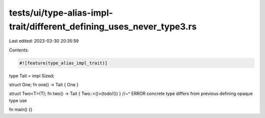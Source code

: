 tests/ui/type-alias-impl-trait/different_defining_uses_never_type3.rs
=====================================================================

Last edited: 2023-03-30 20:35:59

Contents:

.. code-block:: rs

    #![feature(type_alias_impl_trait)]

type Tait = impl Sized;

struct One;
fn one() -> Tait { One }

struct Two<T>(T);
fn two() -> Tait { Two::<()>(todo!()) }
//~^ ERROR concrete type differs from previous defining opaque type use

fn main() {}


